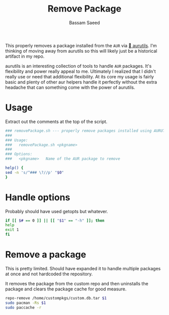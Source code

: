 #+TITLE: Remove Package
#+AUTHOR: Bassam Saeed
#+PROPERTY: header-args  :comments both
#+PROPERTY: header-args+ :mkdirp yes
#+PROPERTY: header-args+ :tangle ~/bin/removePackage.sh
#+PROPERTY: header-args+ :shebang "#!/usr/bin/env bash"

This properly removes a package installed from the ~AUR~ via [[https://github.com/AladW/aurutils][
aurutils]]. I'm thinking of moving away from aurutils so this will
likely just be a historical artifact in my repo.

aurutils is an interesting collection of tools to handle ~AUR~
packages. It's flexibility and power really appeal to me. Ultimately I
realized that I didn't really use or need that additional
flexibility. At its core my usage is fairly basic and plenty of other
aur helpers handle it perfectly without the extra headache that can
something come with the power of aurutils.

* Usage
  Extract out the comments at the top of the script.
  
  #+begin_src bash
    ### removePackage.sh --- properly remove packages installed using AURUTILS
    ###
    ### Usage:
    ###   removePackage.sh <pkgname>
    ###
    ### Options:
    ###   <pkgname>   Name of the AUR package to remove

    help() {
	sed -n 's/^### \?//p' "$0"
    }
  #+end_src
* Handle options
  Probably should have used getopts but whatever.

  #+begin_src bash
    if [[ $# == 0 ]] || [[ "$1" == "-h" ]]; then
	help
	exit 1
    fi
  #+end_src
* Remove a package
  This is pretty limited. Should have expanded it to handle multiple
  packages at once and not hardcoded the repository.

  It removes the package from the custom repo and then uninstalls the
  package and clears the package cache for good measure.

  #+begin_src bash
    repo-remove /home/custompkgs/custom.db.tar $1
    sudo pacman -Rs $1
    sudo paccache -r
  #+end_src
